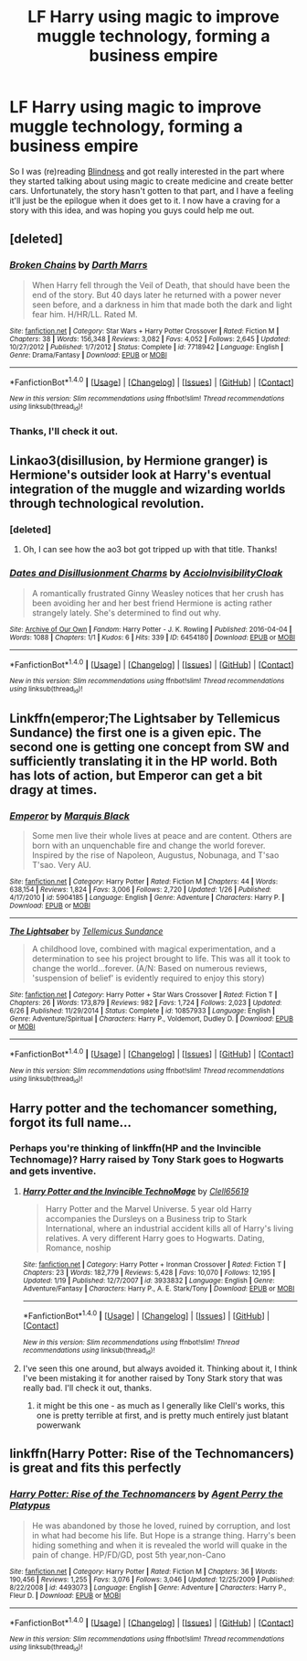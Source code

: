 #+TITLE: LF Harry using magic to improve muggle technology, forming a business empire

* LF Harry using magic to improve muggle technology, forming a business empire
:PROPERTIES:
:Score: 12
:DateUnix: 1482355189.0
:DateShort: 2016-Dec-22
:FlairText: Request
:END:
So I was (re)reading [[https://www.fanfiction.net/s/10937871/1/Blindness][Blindness]] and got really interested in the part where they started talking about using magic to create medicine and create better cars. Unfortunately, the story hasn't gotten to that part, and I have a feeling it'll just be the epilogue when it does get to it. I now have a craving for a story with this idea, and was hoping you guys could help me out.


** [deleted]
:PROPERTIES:
:Score: 8
:DateUnix: 1482356819.0
:DateShort: 2016-Dec-22
:END:

*** [[http://www.fanfiction.net/s/7718942/1/][*/Broken Chains/*]] by [[https://www.fanfiction.net/u/1229909/Darth-Marrs][/Darth Marrs/]]

#+begin_quote
  When Harry fell through the Veil of Death, that should have been the end of the story. But 40 days later he returned with a power never seen before, and a darkness in him that made both the dark and light fear him. H/HR/LL. Rated M.
#+end_quote

^{/Site/: [[http://www.fanfiction.net/][fanfiction.net]] *|* /Category/: Star Wars + Harry Potter Crossover *|* /Rated/: Fiction M *|* /Chapters/: 38 *|* /Words/: 156,348 *|* /Reviews/: 3,082 *|* /Favs/: 4,052 *|* /Follows/: 2,645 *|* /Updated/: 10/27/2012 *|* /Published/: 1/7/2012 *|* /Status/: Complete *|* /id/: 7718942 *|* /Language/: English *|* /Genre/: Drama/Fantasy *|* /Download/: [[http://www.ff2ebook.com/old/ffn-bot/index.php?id=7718942&source=ff&filetype=epub][EPUB]] or [[http://www.ff2ebook.com/old/ffn-bot/index.php?id=7718942&source=ff&filetype=mobi][MOBI]]}

--------------

*FanfictionBot*^{1.4.0} *|* [[[https://github.com/tusing/reddit-ffn-bot/wiki/Usage][Usage]]] | [[[https://github.com/tusing/reddit-ffn-bot/wiki/Changelog][Changelog]]] | [[[https://github.com/tusing/reddit-ffn-bot/issues/][Issues]]] | [[[https://github.com/tusing/reddit-ffn-bot/][GitHub]]] | [[[https://www.reddit.com/message/compose?to=tusing][Contact]]]

^{/New in this version: Slim recommendations using/ ffnbot!slim! /Thread recommendations using/ linksub(thread_id)!}
:PROPERTIES:
:Author: FanfictionBot
:Score: 2
:DateUnix: 1482356843.0
:DateShort: 2016-Dec-22
:END:


*** Thanks, I'll check it out.
:PROPERTIES:
:Score: 1
:DateUnix: 1482369739.0
:DateShort: 2016-Dec-22
:END:


** Linkao3(disillusion, by Hermione granger) is Hermione's outsider look at Harry's eventual integration of the muggle and wizarding worlds through technological revolution.
:PROPERTIES:
:Score: 3
:DateUnix: 1482360623.0
:DateShort: 2016-Dec-22
:END:

*** [deleted]
:PROPERTIES:
:Score: 3
:DateUnix: 1482364670.0
:DateShort: 2016-Dec-22
:END:

**** Oh, I can see how the ao3 bot got tripped up with that title. Thanks!
:PROPERTIES:
:Score: 1
:DateUnix: 1482467147.0
:DateShort: 2016-Dec-23
:END:


*** [[http://archiveofourown.org/works/6454180][*/Dates and Disillusionment Charms/*]] by [[http://www.archiveofourown.org/users/AccioInvisibilityCloak/pseuds/AccioInvisibilityCloak][/AccioInvisibilityCloak/]]

#+begin_quote
  A romantically frustrated Ginny Weasley notices that her crush has been avoiding her and her best friend Hermione is acting rather strangely lately. She's determined to find out why.
#+end_quote

^{/Site/: [[http://www.archiveofourown.org/][Archive of Our Own]] *|* /Fandom/: Harry Potter - J. K. Rowling *|* /Published/: 2016-04-04 *|* /Words/: 1088 *|* /Chapters/: 1/1 *|* /Kudos/: 6 *|* /Hits/: 339 *|* /ID/: 6454180 *|* /Download/: [[http://archiveofourown.org/downloads/Ac/AccioInvisibilityCloak/6454180/Dates%20and%20Disillusionment.epub?updated_at=1459748525][EPUB]] or [[http://archiveofourown.org/downloads/Ac/AccioInvisibilityCloak/6454180/Dates%20and%20Disillusionment.mobi?updated_at=1459748525][MOBI]]}

--------------

*FanfictionBot*^{1.4.0} *|* [[[https://github.com/tusing/reddit-ffn-bot/wiki/Usage][Usage]]] | [[[https://github.com/tusing/reddit-ffn-bot/wiki/Changelog][Changelog]]] | [[[https://github.com/tusing/reddit-ffn-bot/issues/][Issues]]] | [[[https://github.com/tusing/reddit-ffn-bot/][GitHub]]] | [[[https://www.reddit.com/message/compose?to=tusing][Contact]]]

^{/New in this version: Slim recommendations using/ ffnbot!slim! /Thread recommendations using/ linksub(thread_id)!}
:PROPERTIES:
:Author: FanfictionBot
:Score: 1
:DateUnix: 1482360641.0
:DateShort: 2016-Dec-22
:END:


** Linkffn(emperor;The Lightsaber by Tellemicus Sundance) the first one is a given epic. The second one is getting one concept from SW and sufficiently translating it in the HP world. Both has lots of action, but Emperor can get a bit dragy at times.
:PROPERTIES:
:Author: firingmahlazors
:Score: 3
:DateUnix: 1482397813.0
:DateShort: 2016-Dec-22
:END:

*** [[http://www.fanfiction.net/s/5904185/1/][*/Emperor/*]] by [[https://www.fanfiction.net/u/1227033/Marquis-Black][/Marquis Black/]]

#+begin_quote
  Some men live their whole lives at peace and are content. Others are born with an unquenchable fire and change the world forever. Inspired by the rise of Napoleon, Augustus, Nobunaga, and T'sao T'sao. Very AU.
#+end_quote

^{/Site/: [[http://www.fanfiction.net/][fanfiction.net]] *|* /Category/: Harry Potter *|* /Rated/: Fiction M *|* /Chapters/: 44 *|* /Words/: 638,154 *|* /Reviews/: 1,824 *|* /Favs/: 3,006 *|* /Follows/: 2,720 *|* /Updated/: 1/26 *|* /Published/: 4/17/2010 *|* /id/: 5904185 *|* /Language/: English *|* /Genre/: Adventure *|* /Characters/: Harry P. *|* /Download/: [[http://www.ff2ebook.com/old/ffn-bot/index.php?id=5904185&source=ff&filetype=epub][EPUB]] or [[http://www.ff2ebook.com/old/ffn-bot/index.php?id=5904185&source=ff&filetype=mobi][MOBI]]}

--------------

[[http://www.fanfiction.net/s/10857933/1/][*/The Lightsaber/*]] by [[https://www.fanfiction.net/u/696448/Tellemicus-Sundance][/Tellemicus Sundance/]]

#+begin_quote
  A childhood love, combined with magical experimentation, and a determination to see his project brought to life. This was all it took to change the world...forever. (A/N: Based on numerous reviews, 'suspension of belief' is evidently required to enjoy this story)
#+end_quote

^{/Site/: [[http://www.fanfiction.net/][fanfiction.net]] *|* /Category/: Harry Potter + Star Wars Crossover *|* /Rated/: Fiction T *|* /Chapters/: 26 *|* /Words/: 173,879 *|* /Reviews/: 982 *|* /Favs/: 1,724 *|* /Follows/: 2,023 *|* /Updated/: 6/26 *|* /Published/: 11/29/2014 *|* /Status/: Complete *|* /id/: 10857933 *|* /Language/: English *|* /Genre/: Adventure/Spiritual *|* /Characters/: Harry P., Voldemort, Dudley D. *|* /Download/: [[http://www.ff2ebook.com/old/ffn-bot/index.php?id=10857933&source=ff&filetype=epub][EPUB]] or [[http://www.ff2ebook.com/old/ffn-bot/index.php?id=10857933&source=ff&filetype=mobi][MOBI]]}

--------------

*FanfictionBot*^{1.4.0} *|* [[[https://github.com/tusing/reddit-ffn-bot/wiki/Usage][Usage]]] | [[[https://github.com/tusing/reddit-ffn-bot/wiki/Changelog][Changelog]]] | [[[https://github.com/tusing/reddit-ffn-bot/issues/][Issues]]] | [[[https://github.com/tusing/reddit-ffn-bot/][GitHub]]] | [[[https://www.reddit.com/message/compose?to=tusing][Contact]]]

^{/New in this version: Slim recommendations using/ ffnbot!slim! /Thread recommendations using/ linksub(thread_id)!}
:PROPERTIES:
:Author: FanfictionBot
:Score: 1
:DateUnix: 1482397851.0
:DateShort: 2016-Dec-22
:END:


** Harry potter and the techomancer something, forgot its full name...
:PROPERTIES:
:Author: GoldBear_
:Score: 2
:DateUnix: 1482356519.0
:DateShort: 2016-Dec-22
:END:

*** Perhaps you're thinking of linkffn(HP and the Invincible Technomage)? Harry raised by Tony Stark goes to Hogwarts and gets inventive.
:PROPERTIES:
:Author: wordhammer
:Score: 2
:DateUnix: 1482369015.0
:DateShort: 2016-Dec-22
:END:

**** [[http://www.fanfiction.net/s/3933832/1/][*/Harry Potter and the Invincible TechnoMage/*]] by [[https://www.fanfiction.net/u/1298529/Clell65619][/Clell65619/]]

#+begin_quote
  Harry Potter and the Marvel Universe. 5 year old Harry accompanies the Dursleys on a Business trip to Stark International, where an industrial accident kills all of Harry's living relatives. A very different Harry goes to Hogwarts. Dating, Romance, noship
#+end_quote

^{/Site/: [[http://www.fanfiction.net/][fanfiction.net]] *|* /Category/: Harry Potter + Ironman Crossover *|* /Rated/: Fiction T *|* /Chapters/: 23 *|* /Words/: 182,779 *|* /Reviews/: 5,428 *|* /Favs/: 10,070 *|* /Follows/: 12,195 *|* /Updated/: 1/19 *|* /Published/: 12/7/2007 *|* /id/: 3933832 *|* /Language/: English *|* /Genre/: Adventure/Fantasy *|* /Characters/: Harry P., A. E. Stark/Tony *|* /Download/: [[http://www.ff2ebook.com/old/ffn-bot/index.php?id=3933832&source=ff&filetype=epub][EPUB]] or [[http://www.ff2ebook.com/old/ffn-bot/index.php?id=3933832&source=ff&filetype=mobi][MOBI]]}

--------------

*FanfictionBot*^{1.4.0} *|* [[[https://github.com/tusing/reddit-ffn-bot/wiki/Usage][Usage]]] | [[[https://github.com/tusing/reddit-ffn-bot/wiki/Changelog][Changelog]]] | [[[https://github.com/tusing/reddit-ffn-bot/issues/][Issues]]] | [[[https://github.com/tusing/reddit-ffn-bot/][GitHub]]] | [[[https://www.reddit.com/message/compose?to=tusing][Contact]]]

^{/New in this version: Slim recommendations using/ ffnbot!slim! /Thread recommendations using/ linksub(thread_id)!}
:PROPERTIES:
:Author: FanfictionBot
:Score: 2
:DateUnix: 1482369062.0
:DateShort: 2016-Dec-22
:END:


**** I've seen this one around, but always avoided it. Thinking about it, I think I've been mistaking it for another raised by Tony Stark story that was really bad. I'll check it out, thanks.
:PROPERTIES:
:Score: 1
:DateUnix: 1482369853.0
:DateShort: 2016-Dec-22
:END:

***** it might be this one - as much as I generally like Clell's works, this one is pretty terrible at first, and is pretty much entirely just blatant powerwank
:PROPERTIES:
:Author: sephirothrr
:Score: 2
:DateUnix: 1482371350.0
:DateShort: 2016-Dec-22
:END:


** linkffn(Harry Potter: Rise of the Technomancers) is great and fits this perfectly
:PROPERTIES:
:Author: VoidWaIker
:Score: 1
:DateUnix: 1482989498.0
:DateShort: 2016-Dec-29
:END:

*** [[http://www.fanfiction.net/s/4493073/1/][*/Harry Potter: Rise of the Technomancers/*]] by [[https://www.fanfiction.net/u/1673095/Agent-Perry-the-Platypus][/Agent Perry the Platypus/]]

#+begin_quote
  He was abandoned by those he loved, ruined by corruption, and lost in what had become his life. But Hope is a strange thing. Harry's been hiding something and when it is revealed the world will quake in the pain of change. HP/FD/GD, post 5th year,non-Cano
#+end_quote

^{/Site/: [[http://www.fanfiction.net/][fanfiction.net]] *|* /Category/: Harry Potter *|* /Rated/: Fiction M *|* /Chapters/: 36 *|* /Words/: 190,456 *|* /Reviews/: 1,255 *|* /Favs/: 3,076 *|* /Follows/: 3,046 *|* /Updated/: 12/25/2009 *|* /Published/: 8/22/2008 *|* /id/: 4493073 *|* /Language/: English *|* /Genre/: Adventure *|* /Characters/: Harry P., Fleur D. *|* /Download/: [[http://www.ff2ebook.com/old/ffn-bot/index.php?id=4493073&source=ff&filetype=epub][EPUB]] or [[http://www.ff2ebook.com/old/ffn-bot/index.php?id=4493073&source=ff&filetype=mobi][MOBI]]}

--------------

*FanfictionBot*^{1.4.0} *|* [[[https://github.com/tusing/reddit-ffn-bot/wiki/Usage][Usage]]] | [[[https://github.com/tusing/reddit-ffn-bot/wiki/Changelog][Changelog]]] | [[[https://github.com/tusing/reddit-ffn-bot/issues/][Issues]]] | [[[https://github.com/tusing/reddit-ffn-bot/][GitHub]]] | [[[https://www.reddit.com/message/compose?to=tusing][Contact]]]

^{/New in this version: Slim recommendations using/ ffnbot!slim! /Thread recommendations using/ linksub(thread_id)!}
:PROPERTIES:
:Author: FanfictionBot
:Score: 1
:DateUnix: 1482989541.0
:DateShort: 2016-Dec-29
:END:
